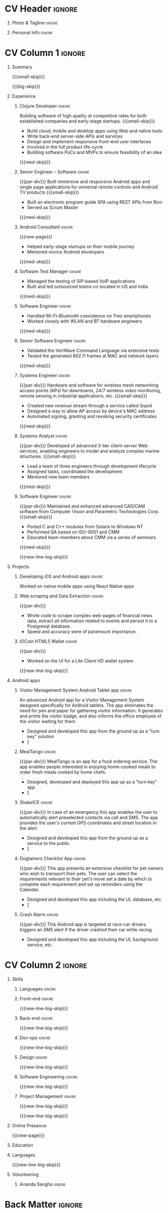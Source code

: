 * Config/Preamble :noexport:
** LaTeX Config
#+LATEX_CLASS: altacv
#+LATEX_HEADER: \columnratio{0.6} % Set the left/right column width ratio to 6:4.
#+LATEX_HEADER: \usepackage[bottom]{footmisc}
*** Bibliograpny
#+LATEX_HEADER: \addbibresource{pankaj.bib}
# #+LATEX_HEADER: \usepackage[citestyle=numeric-comp, maxcitenames=1, maxbibnames=4, doi=false, isbn=false, eprint=true, backend=bibtex, hyperref=true, url=false, natbib=true]{biblatex}
#+LATEX_HEADER: \usepackage[backend=biber,style=alphabetic,sorting=ynt]{biblatex}
** Exporter Settings
#+AUTHOR: Pankaj Godbole
#+EXPORT_FILE_NAME: ./resume.pdf
#+OPTIONS: toc:nil title:nil H:1
** Macros
#+MACRO: small-skip        \smallskip
#+MACRO: med-skip          \medskip
#+MACRO: big-skip          \bigskip
#+MACRO: div               \divider
#+MACRO: par-div           \par\divider
#+MACRO: new-line          \newline
#+MACRO: new-line-med-skip \newline \medskip
#+MACRO: new-line-big-skip \newline \bigskip
#+MACRO: new-page          \newpage
#+MACRO: cvevent           \cvevent{$1}{$2}{$3}{$4}
#+MACRO: cvtag             \cvtag{$1}
#+MACRO: cvachievement     \cvachievement{$1}{$2}{$3}{$4}
* CV Header :ignore:
** Photo & Tagline :ignore:
#+begin_export latex
\name{Pankaj Godbole}
\photoR{2.5cm}{portrait.jpeg}
\tagline{Clojure Developer}
#+end_export
** Personal Info :ignore:
#+begin_export latex
\medskip
\personalinfo{
  \homepage{pankajgodbole.github.io}
  \email{pankajsg@gmail.com}
  \phone{+91 96373 66884}
  \location{Pune, India}
  \github{pankajgodbole}
  \linkedin{pankajgodbole}}
\makecvheader
#+end_export
* CV Column 1 :ignore:
#+begin_export latex
\begin{paracol}{2}
#+end_export
** Summary
{{{small-skip}}}
#+begin_export latex
 \begin{quote}
Skilled engineer with many years of experience in developing mobile, cloud, desktop and embedded software for Android, iOS, JVM, and Web-browser, Linux, macOS and Windows platforms. Skilled in requirements analysis, software architecture, high-level design, coding, testing, deployment and maintenance. Domain experience includes AI, blockchain, and fintech. Available now.
 \end{quote}
#+end_export
{{{big-skip}}}
** Experience
*** Clojure Developer :ignore:
{{{cvevent(Clojure Developer, Higher Order, 2014 -- Ongoing, Pune\, India)}}}
Building software of high quality at competitive rates for both established companies and early-stage startups.
{{{small-skip}}}
- Build cloud, mobile and desktop apps using Web and native tools
- Write back-end server-side APIs and services
- Design and implement responsive front-end user interfaces
- Involved in the full product life-cycle
- Building software PoCs and MVPs to ensure feasibility of an idea
{{{med-skip}}}
{{{cvtag(Clojure)}}} {{{cvtag(ClojureScript)}}} {{{cvtag(React Native)}}} {{{cvtag(SPA)}}} {{{cvtag(FP)}}} {{{cvtag(SQL)}}} {{{cvtag(REST)}}} {{{cvtag(AWS)}}} {{{cvtag(Docker)}}} {{{cvtag(git)}}} {{{cvtag(UI)}}} {{{cvtag(TDD)}}} {{{cvtag(Startups)}}}
*** Senior Engineer – Software :ignore:
{{{par-div}}}
{{{cvevent(Senior Engineer – Software, Logitech Designs India Pvt Ltd, 2010 -- 2013, Chennai\, India)}}}
Built immersive and responsive Android apps and single page applications for universal remote controls and Android TV products
{{{small-skip}}}
- Built an electronic program guide SPA using REST APIs from Rovi
- Served as Scrum Master
{{{med-skip}}}
{{{cvtag(Android)}}} {{{cvtag(Node.js)}}} {{{cvtag(SPA)}}} {{{cvtag(jQuery)}}} {{{cvtag(Bootstrap)}}} {{{cvtag(Jenkins)}}}
*** Android Consultant :ignore:
{{{new-page}}}
{{{cvevent(Android Consultant, Early-stage startups, 2009 -- 2010, Pune\, India)}}}
- Helped early-stage startups on their mobile journey
- Mentored novice Android developers
{{{med-skip}}}
{{{cvtag(Android)}}} {{{cvtag(SQLite)}}} {{{cvtag(XML)}}} {{{cvtag(Mobile)}}} {{{cvtag(Cloud)}}} {{{cvtag(Web)}}}
# {{{cvtag(Teamwork)}}}
*** Software Test Manager :ignore:
{{{div}}}
{{{cvevent(Software Test Manager, Ecrio Inc., 2008 -- 2009, Cupertino\, USA)}}}
- Managed the testing of SIP-based VoIP applications
- Built and led outsourced teams co-located in US and India
{{{med-skip}}}
{{{cvtag(Symbian)}}} {{{cvtag(Windows Mobile)}}} {{{cvtag(MS Project)}}} {{{cvtag(MS Excel)}}} {{{cvtag(Bugzilla)}}}
*** Software Engineer :ignore:
{{{div}}}
{{{cvevent(Software Engineer, Palm Inc., 2006 -- 2007, Sunnyvale\, USA)}}}
- Handled Wi-Fi–Bluetooth coexistence on Treo smartphones
- Worked closely with WLAN and BT hardware engineers
{{{med-skip}}}
{{{cvtag(PalmOS)}}} {{{cvtag(Windows Mobile)}}} {{{cvtag(Wi-Fi)}}} {{{cvtag(Bluetooth)}}} {{{cvtag(Wireshark)}}}
*** Senior Software Engineer :ignore:
{{{div}}}
{{{cvevent(Senior Software Engineer, Veriwave Inc., 2005 -- 2005, Sunnyvale\, USA)}}}
- Validated the VeriWave Command Language via extensive tests
- Tested the generated 802.11 frames at MAC and network layers
{{{med-skip}}}
{{{cvtag(802.11)}}} {{{cvtag(WLAN)}}} {{{cvtag(Python)}}} {{{cvtag(Tcl)}}} {{{cvtag(Wireshark)}}} {{{cvtag(QA)}}}
*** Systems Engineer :ignore:
{{{par-div}}}
{{{cvevent(Systems Engineer, Qorvus Systems, 2004 -- 2005, Vancouver\, USA)}}}
Hardware and software for wireless mesh networking access points (APs) for downtowns, 24/7 wireless video monitoring, remote sensing in industrial applications, etc.
{{{small-skip}}}
- Created new revenue stream through a service called Qspot
- Designed a way to allow AP access by device's MAC address
- Automated signing, granting and revoking security certificates
{{{med-skip}}}
{{{cvtag(Ethernet)}}} {{{cvtag(PoE)}}} {{{cvtag(bash)}}} {{{cvtag(Linux)}}} {{{cvtag(CGI)}}} {{{cvtag(OpenSSL)}}}
*** Systems Analyst :ignore:
{{{par-div}}}
{{{cvevent(Systems Analyst, American Bureau of Shipping, 2000 -- 2001, Houston\, USA)}}}
Developed of advanced 3-tier client-server Web services, enabling engineers to model and analyze complex marine structures.
{{{small-skip}}}
- Lead a team of three engineers through development lifecycle
- Assigned tasks, coordinated the development
- Mentored new team members
{{{med-skip}}}
{{{cvtag(Java)}}} {{{cvtag(VRML)}}} {{{cvtag(Simulation technology)}}} {{{cvtag(XSLT)}}} {{{cvtag(Servlets)}}} {{{cvtag(LAMP)}}} {{{cvtag(Windows 2000)}}}
*** Software Engineer :ignore:
{{{par-div}}}
{{{cvevent(Software Engineer, Patni Computer Systems, 1997 -- 2000, Pune\, India)}}}
Maintained and enhanced advanced CAD/CAM software from Computer Vision and Parametric Technologies Corp.
{{{small-skip}}}
- Ported C and C++ modules from Solaris to Windows NT
- Performed QA based on ISO-9001 and CMM
- Educated team-members about CMM via a series of seminars
{{{med-skip}}}
{{{cvtag(C)}}} {{{cvtag(Fortran)}}} {{{cvtag(Solaris)}}} {{{cvtag(Windows NT)}}} {{{cvtag(CAD/CAM)}}}
# {{{cvtag(Capibility Maturity Model)}}}
{{{new-line-big-skip}}}
** Projects
*** Developing iOS and Android apps :ignore:
{{{cvevent(Developing iOS and Android apps, Urban Dictionary, Mar 2021 - Apr 2021)}}}
Worked on native mobile apps using React Native apps
{{{cvtag(Clojurescript)}}} {{{cvtag(React Native)}}} {{{cvtag(re-frame)}}} {{{cvtag(shadow-cljs)}}} {{{cvtag(Expo.io)}}} {{{cvtag(Docker)}}}
*** UPI Code Migration :ignore:noexport:
{{{div}}}
{{{cvevent(UPI Code Migration, Juspay, Sep 2019 - Mar 2021, Bengaluru\, India)}}}
- Worked on migrating the company’s digital-payments services from PureScript (JavaScript) to Haskell
{{{med-skip}}}
{{{cvtag(Haskell)}}} {{{cvtag(Servant)}}} {{{cvtag(Streamly)}}} {{{cvtag(stack)}}} {{{cvtag(MySQL)}}} {{{cvtag(Intellij IDEA)}}} {{{cvtag(Docker)}}} {{{cvtag(BitBucket)}}}
*** Web scraping and Data Extraction :ignore:
{{{par-div}}}
{{{cvevent(Web scraping and Data Extraction, Accrue Inc., Sep 2019 - Nov 2019, New York\, USA)}}}
- Wrote code to scrape complex web-pages of financial news data, extract all information related to events and persist it to a Postgresql database.
- Speed and accuracy were of paramount importance.
{{{cvtag(Clojure)}}} {{{cvtag(Leiningen)}}} {{{cvtag(EDN)}}} {{{cvtag(Postgresql)}}}
*** IOCoin HTML5 Wallet :ignore:
{{{par-div}}}
{{{cvevent(IOCoin HTML5 Wallet, IO Digital, Jul 2017 - Nov 2017, Miami\, USA)}}}
- Worked on the UI for a Lite Client HD wallet system
{{{cvtag(Node.js)}}} {{{cvtag(Electron)}}} {{{cvtag(C++)}}} {{{cvtag(Mithril)}}} {{{cvtag(Boost)}}}  {{{cvtag(blockchain)}}} {{{cvtag(cryptocurrency)}}} {{{cvtag(HD Wallet)}}}
# {{{new-page}}}
{{{new-line-big-skip}}}
** Android apps
*** Visitor Management System Android Tablet app :ignore:
{{{cvevent(Visitor Management System Android Tablet app, Cogent Innovations Pvt Ltd, Oct 2015 - Jul 2017, Chennai\, India)}}}
An advanced Android app for a Visitor Management System designed specifically for Android tablets. The app eliminates the need for pen and paper for gathering visitor information. It generates and prints the visitor badge, and also informs the office employee of the visitor waiting for them.
- Designed and developed this app from the ground up as a "turn key" solution
- \faLink [[https:///www.usetouchpoint.com/visitor-management.html][Cogent TouchPoint]]
{{{cvtag(Android Material Design)}}} {{{cvtag(AppCompat)}}} {{{cvtag(Volley)}}} {{{cvtag(Gson)}}}
*** MealTango :ignore:
{{{par-div}}}
{{{cvevent(MealTango, Albatross Innovations, Jul 2015 - Oct 2015, Pune\, India)}}}
MealTango is an app for a food ordering service. The app enables people interested in enjoying home-cooked meals to order fresh meals cooked by home chefs.
- Designed, developed and deployed this app up as a "turn key" app
- \faLink [[https://play.google.com/store/apps/details?id=com.mealtango.android][MealTango on Google Play]]
{{{cvtag(Android Material Design)}}} {{{cvtag(AppCompat)}}} {{{cvtag(accelerometer)}}}
*** ShakeICE :ignore:
{{{par-div}}}
{{{cvevent(ShakeICE, Higher Order, May 2015 - Jun 2015, Pune\, India)}}}
In case of an emergency this app enables the user to automatically alert preselected contacts via call and SMS. The app provides the user's current GPS coordinates and street location in the alert.
- Designed and developed this app from the ground up as a service to the public
- \faLink [[https://www.facebook.com/shakeiceandroid][ShakeICE on Google Play]]
{{{cvtag(Android Material Design)}}} {{{cvtag(AppCompat)}}} {{{cvtag(accelerometer)}}}
*** Dogtainers Checklist App :ignore:
{{{par-div}}}
{{{cvevent(Dogtainers Checklist App, Dogtainers, Feb 2015 - May 2015, Melbourne\, Australia)}}}
This app presents an extensive checklist for pet owners who wish to transport their pets. The user can select the requirements relevant to their pet's move set a date by which to complete each requirement and set up reminders using the Calendar.
- Designed and developed this app including the UI, database, etc.
- \faLink [[https://www.dogtainers.com.au/][Dogtainers, Australia]]
{{{cvtag(SQLite)}}} {{{cvtag(AppCompat)}}} {{{cvtag(Preferences)}}}
*** Crash Alarm :ignore:
{{{par-div}}}
{{{cvevent(Crash Alarm, G-Force, Oct 2014 - Dec 2014, Brisbane\, Australia)}}}
This Android app is targeted at race-car drivers triggers an SMS alert if the driver crashed their car while racing.
- Designed and developed this app including the UI, background service, etc.
{{{cvtag(SQLite)}}} {{{cvtag(AppCompat)}}} {{{cvtag(accelerometer)}}}

** A day of my life :noexport:
# #+begin_export latex
# % \medskip
# % \cvsection{A Day of My Life}
# % % Adapted from @Jake's answer from http://tex.stackexchange.com/a/82729/226
# % % \wheelchart{outer radius}{inner radius}{
# % % comma-separated list of value/text width/color/detail}
# % \wheelchart{1.5cm}{0.5cm}{%
# %   6/8em/accent!30/{Sleep,\\beautiful sleep},
# %   3/8em/accent!40/Hopeful novelist by night,
# %   8/8em/accent!60/Daytime job,
# %   2/10em/accent/Sports and relaxation,
# %   5/6em/accent!20/Spending time with family
# % }
# % % use ONLY \newpage if you want to force a page break for
# % % ONLY the current column
# % \newpage
# #+end_export

# ** Newpage :ignore:noexport:
# #+BEGIN_EXPORT latex
# \newpage
# #+END_EXPORT

* CV Column 2 :ignore:
# Switch to the right column - will automatically move to the next page.
#+begin_export latex
\switchcolumn
#+end_export
** Skills
*** Languages :ignore:
{{{cvtag(Clojure)}}}
{{{cvtag(Java)}}}
{{{cvtag(C++)}}}
*** Front-end :ignore:
{{{new-line-big-skip}}}
{{{cvtag(ClojureScript)}}}
{{{cvtag(React Native)}}}
*** Back-end :ignore:
{{{new-line-big-skip}}}
{{{cvtag(SQL)}}}
{{{cvtag(REST)}}}
*** Dev-ops :ignore:
{{{new-line-big-skip}}}
{{{cvtag(git)}}}
{{{cvtag(GitHub)}}}
{{{cvtag(AWS)}}}
{{{cvtag(Docker)}}}
*** Design :ignore:
{{{new-line-big-skip}}}
{{{cvtag(Single page applications)}}}
{{{cvtag(Material Design)}}}
{{{cvtag(UI)}}}
*** Software Engineering :ignore:
{{{new-line-big-skip}}}
{{{cvtag(TDD)}}}
{{{cvtag(Functional programming)}}}
{{{cvtag(OOP)}}}
*** Project Management :ignore:
{{{new-line-big-skip}}}
{{{cvtag(Project management)}}}
# {{{cvtag(Fortune 500)}}}
{{{cvtag(Startups)}}}
{{{new-line-big-skip}}}
** Online Presence
#+begin_export latex
\homepage{pankajgodbole.github.io}
\newline \medskip
\github{pankajgodbole}
\newline \medskip
\linkedin{pankajgodbole}}
#+end_export
{{{new-page}}}
** Education
{{{cvevent(MS\ in Computer Engineering, Oregon State University, 2004)}}}
{{{div}}}
{{{cvevent(BE in Electronics and Communication Engineering, Shivaji University, 1997)}}}
** Languages
#+begin_export latex
\cvskill{English}{5}
\divider
\cvskill{Marathi}{4}
\divider
\cvskill{Hindi}{3}
\divider
\cvskill{Urdu}{3}
\divider
\cvskill{Tamil}{2}
#+end_export
{{{new-line-big-skip}}}
** Volunteering
*** Ananda Sangha :ignore:
{{{cvevent(Ananda Sangha)}}}
# ** Referees
# #+begin_export latex
# % \cvref{name}{email}{mailing address}
# \cvref{Prof.\ Arthur Richards}{University of Bristol}{arthur.richards@bristol.ac.uk}
# % {Address Line 1\\Address line 2}
# \divider
# \cvref{Dr.\ Carl Henrik Ek}{University of Cambridge}{che29@cam.ac.uk}
# % {Address Line 1\\Address line 2}
# #+end_export

* Back Matter :ignore:
#+begin_export latex
\end{paracol}
\end{document}
#+end_export
